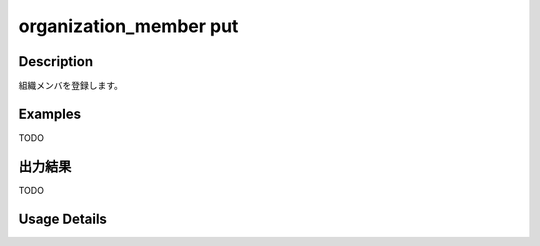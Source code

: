 =========================================
organization_member put
=========================================

Description
=================================
組織メンバを登録します。



Examples
=================================

TODO



出力結果
=================================

TODO


Usage Details
=================================

.. argparse::
   :ref: annoworkcli.organization_member.put_organization_member.add_parser
   :prog: annoworkcli organization_member put
   :nosubcommands:
   :nodefaultconst: